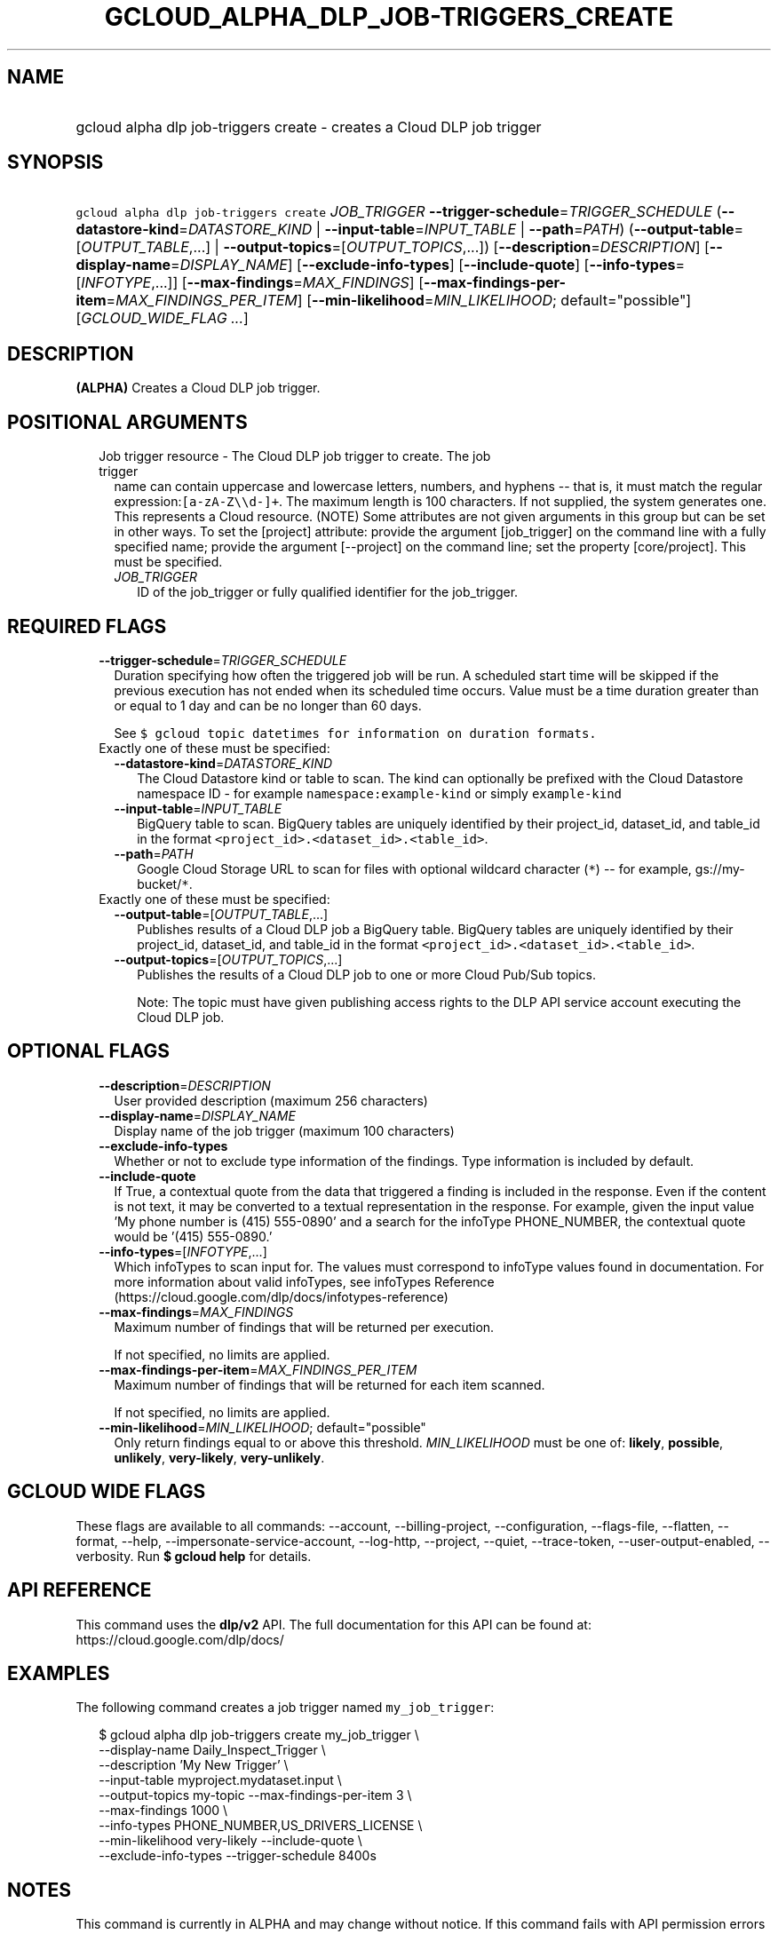 
.TH "GCLOUD_ALPHA_DLP_JOB\-TRIGGERS_CREATE" 1



.SH "NAME"
.HP
gcloud alpha dlp job\-triggers create \- creates a Cloud DLP job trigger



.SH "SYNOPSIS"
.HP
\f5gcloud alpha dlp job\-triggers create\fR \fIJOB_TRIGGER\fR \fB\-\-trigger\-schedule\fR=\fITRIGGER_SCHEDULE\fR (\fB\-\-datastore\-kind\fR=\fIDATASTORE_KIND\fR\ |\ \fB\-\-input\-table\fR=\fIINPUT_TABLE\fR\ |\ \fB\-\-path\fR=\fIPATH\fR) (\fB\-\-output\-table\fR=[\fIOUTPUT_TABLE\fR,...]\ |\ \fB\-\-output\-topics\fR=[\fIOUTPUT_TOPICS\fR,...]) [\fB\-\-description\fR=\fIDESCRIPTION\fR] [\fB\-\-display\-name\fR=\fIDISPLAY_NAME\fR] [\fB\-\-exclude\-info\-types\fR] [\fB\-\-include\-quote\fR] [\fB\-\-info\-types\fR=[\fIINFOTYPE\fR,...]] [\fB\-\-max\-findings\fR=\fIMAX_FINDINGS\fR] [\fB\-\-max\-findings\-per\-item\fR=\fIMAX_FINDINGS_PER_ITEM\fR] [\fB\-\-min\-likelihood\fR=\fIMIN_LIKELIHOOD\fR;\ default="possible"] [\fIGCLOUD_WIDE_FLAG\ ...\fR]



.SH "DESCRIPTION"

\fB(ALPHA)\fR Creates a Cloud DLP job trigger.



.SH "POSITIONAL ARGUMENTS"

.RS 2m
.TP 2m

Job trigger resource \- The Cloud DLP job trigger to create. The job trigger
name can contain uppercase and lowercase letters, numbers, and hyphens \-\- that
is, it must match the regular expression:\f5[a\-zA\-Z\e\ed\-]+\fR. The maximum
length is 100 characters. If not supplied, the system generates one. This
represents a Cloud resource. (NOTE) Some attributes are not given arguments in
this group but can be set in other ways. To set the [project] attribute: provide
the argument [job_trigger] on the command line with a fully specified name;
provide the argument [\-\-project] on the command line; set the property
[core/project]. This must be specified.


.RS 2m
.TP 2m
\fIJOB_TRIGGER\fR
ID of the job_trigger or fully qualified identifier for the job_trigger.


.RE
.RE
.sp

.SH "REQUIRED FLAGS"

.RS 2m
.TP 2m
\fB\-\-trigger\-schedule\fR=\fITRIGGER_SCHEDULE\fR
Duration specifying how often the triggered job will be run. A scheduled start
time will be skipped if the previous execution has not ended when its scheduled
time occurs. Value must be a time duration greater than or equal to 1 day and
can be no longer than 60 days.

See \f5$ gcloud topic datetimes for information on duration formats.\fR

.TP 2m

Exactly one of these must be specified:

.RS 2m
.TP 2m
\fB\-\-datastore\-kind\fR=\fIDATASTORE_KIND\fR
The Cloud Datastore kind or table to scan. The kind can optionally be prefixed
with the Cloud Datastore namespace ID \- for example
\f5namespace:example\-kind\fR or simply \f5example\-kind\fR

.TP 2m
\fB\-\-input\-table\fR=\fIINPUT_TABLE\fR
BigQuery table to scan. BigQuery tables are uniquely identified by their
project_id, dataset_id, and table_id in the format
\f5<project_id>.<dataset_id>.<table_id>\fR.

.TP 2m
\fB\-\-path\fR=\fIPATH\fR
Google Cloud Storage URL to scan for files with optional wildcard character
(\f5*\fR) \-\- for example, gs://my\-bucket/\f5*\fR.

.RE
.sp
.TP 2m

Exactly one of these must be specified:

.RS 2m
.TP 2m
\fB\-\-output\-table\fR=[\fIOUTPUT_TABLE\fR,...]
Publishes results of a Cloud DLP job a BigQuery table. BigQuery tables are
uniquely identified by their project_id, dataset_id, and table_id in the format
\f5<project_id>.<dataset_id>.<table_id>\fR.

.TP 2m
\fB\-\-output\-topics\fR=[\fIOUTPUT_TOPICS\fR,...]
Publishes the results of a Cloud DLP job to one or more Cloud Pub/Sub topics.

Note: The topic must have given publishing access rights to the DLP API service
account executing the Cloud DLP job.


.RE
.RE
.sp

.SH "OPTIONAL FLAGS"

.RS 2m
.TP 2m
\fB\-\-description\fR=\fIDESCRIPTION\fR
User provided description (maximum 256 characters)

.TP 2m
\fB\-\-display\-name\fR=\fIDISPLAY_NAME\fR
Display name of the job trigger (maximum 100 characters)

.TP 2m
\fB\-\-exclude\-info\-types\fR
Whether or not to exclude type information of the findings. Type information is
included by default.

.TP 2m
\fB\-\-include\-quote\fR
If True, a contextual quote from the data that triggered a finding is included
in the response. Even if the content is not text, it may be converted to a
textual representation in the response. For example, given the input value 'My
phone number is (415) 555\-0890' and a search for the infoType PHONE_NUMBER, the
contextual quote would be '(415) 555\-0890.'

.TP 2m
\fB\-\-info\-types\fR=[\fIINFOTYPE\fR,...]
Which infoTypes to scan input for. The values must correspond to infoType values
found in documentation. For more information about valid infoTypes, see
infoTypes Reference (https://cloud.google.com/dlp/docs/infotypes\-reference)

.TP 2m
\fB\-\-max\-findings\fR=\fIMAX_FINDINGS\fR
Maximum number of findings that will be returned per execution.

If not specified, no limits are applied.

.TP 2m
\fB\-\-max\-findings\-per\-item\fR=\fIMAX_FINDINGS_PER_ITEM\fR
Maximum number of findings that will be returned for each item scanned.

If not specified, no limits are applied.

.TP 2m
\fB\-\-min\-likelihood\fR=\fIMIN_LIKELIHOOD\fR; default="possible"
Only return findings equal to or above this threshold. \fIMIN_LIKELIHOOD\fR must
be one of: \fBlikely\fR, \fBpossible\fR, \fBunlikely\fR, \fBvery\-likely\fR,
\fBvery\-unlikely\fR.


.RE
.sp

.SH "GCLOUD WIDE FLAGS"

These flags are available to all commands: \-\-account, \-\-billing\-project,
\-\-configuration, \-\-flags\-file, \-\-flatten, \-\-format, \-\-help,
\-\-impersonate\-service\-account, \-\-log\-http, \-\-project, \-\-quiet,
\-\-trace\-token, \-\-user\-output\-enabled, \-\-verbosity. Run \fB$ gcloud
help\fR for details.



.SH "API REFERENCE"

This command uses the \fBdlp/v2\fR API. The full documentation for this API can
be found at: https://cloud.google.com/dlp/docs/



.SH "EXAMPLES"

The following command creates a job trigger named \f5my_job_trigger\fR:

.RS 2m
$ gcloud alpha dlp job\-triggers create my_job_trigger \e
    \-\-display\-name Daily_Inspect_Trigger \e
    \-\-description 'My New Trigger' \e
    \-\-input\-table myproject.mydataset.input \e
    \-\-output\-topics my\-topic \-\-max\-findings\-per\-item 3 \e
    \-\-max\-findings 1000 \e
    \-\-info\-types PHONE_NUMBER,US_DRIVERS_LICENSE \e
    \-\-min\-likelihood very\-likely \-\-include\-quote \e
    \-\-exclude\-info\-types \-\-trigger\-schedule 8400s
.RE



.SH "NOTES"

This command is currently in ALPHA and may change without notice. If this
command fails with API permission errors despite specifying the right project,
you may be trying to access an API with an invitation\-only early access
whitelist.

